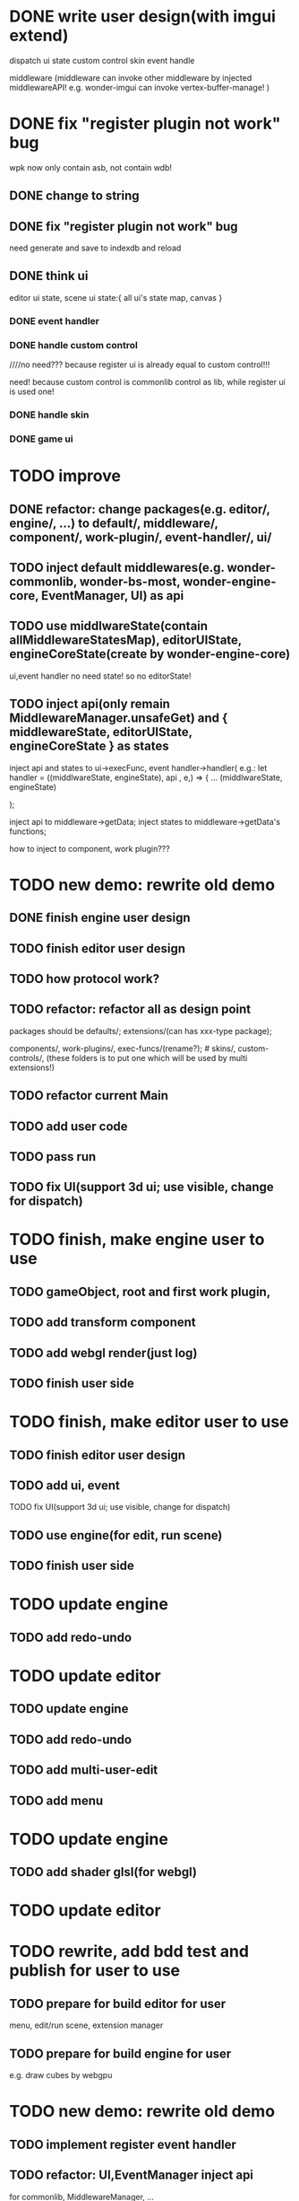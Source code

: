 * DONE write user design(with imgui extend) 

dispatch ui state
custom control
skin
event handle



middleware
(middleware can invoke other middleware by injected middlewareAPI!
e.g. wonder-imgui can invoke vertex-buffer-manage!
)





# registerEventHandler
# showAllRegistedEventHandlers

# edit

# TODO run



# registerMenuUI
# ////showAllRegistedMenuUIs


# TODO run


# registerMiddleware


# TODO run



# registerEnginePlugin
# (need refresh page!)

# TODO run



# registerEngineComponent


# TODO run


* DONE fix "register plugin not work" bug



wpk now only contain asb, not contain wdb!

** DONE change to string

** DONE fix "register plugin not work" bug

# ** TODO generate

# ** TODO load


need generate and save to indexdb and reload



# * TODO implement, pass run test

# use render webgpu cube to instead of imgui render for demo!


# * TODO add "multi edit the same scene" 








# * TODO add "redo/undo"


** DONE think ui

editor ui state, scene ui state:{
    all ui's state map,
    canvas
}


*** DONE event handler


*** DONE handle custom control

////no need??? because register ui is already equal to custom control!!!

need! because custom control is commonlib control as lib, while register ui is used one!

*** DONE handle skin


*** DONE game ui








* TODO improve

** DONE refactor: change packages(e.g. editor/, engine/, ...) to default/, middleware/, component/, work-plugin/, event-handler/, ui/



# ** TODO change wonder-commonlib, wonder-bs-most, wonder-engine-core to be middleware so that not pack it by webpack for who(e.g. EventManager, UI, transform component) use it!
** TODO inject default middlewares(e.g.  wonder-commonlib, wonder-bs-most, wonder-engine-core, EventManager, UI) as api



# ** TODO split type from wonder-engine-core to be wonder-engine-core-type package

# edit component package(e.g. wonder-component-transform)


** TODO use middlwareState(contain allMiddlewareStatesMap), editorUIState, engineCoreState(create by wonder-engine-core)

ui,event handler no need state! so no editorState!


** TODO inject api(only remain MiddlewareManager.unsafeGet) and { middlewareState, editorUIState, engineCoreState } as states

inject api and states to ui->execFunc, event handler->handler(
    e.g.: 
let handler = ((middlwareState, engineState), api , e,) => {
...
(middlwareState, engineState)

);


inject api to middleware->getData; inject states to middleware->getData's functions;


how to inject to component, work plugin???


* TODO new demo: rewrite old demo


** DONE finish engine user design





** TODO finish editor user design




** TODO how protocol work?


** TODO refactor: refactor all as design point

packages should be defaults/; extensions/(can has xxx-type package); 

components/, work-plugins/, exec-funcs/(rename?); # skins/, custom-controls/, 
(these folders is to put one which will be used by multi extensions!)


** TODO refactor current Main


** TODO add user code


** TODO pass run


** TODO fix UI(support 3d ui; use visible, change for dispatch)




* TODO finish, make engine user to use


** TODO gameObject, root and first work plugin, 

** TODO add transform component

** TODO add webgl render(just log)

** TODO finish user side


* TODO finish, make editor user to use

** TODO finish editor user design

** TODO add ui, event

TODO fix UI(support 3d ui; use visible, change for dispatch)

** TODO use engine(for edit, run scene)

** TODO finish user side


* TODO update engine

** TODO add redo-undo

* TODO update editor

** TODO update engine

** TODO add redo-undo

** TODO add multi-user-edit

** TODO add menu



* TODO update engine

** TODO add shader glsl(for webgl)


* TODO update editor



* TODO rewrite, add bdd test and publish for user to use

** TODO prepare for build editor for user

menu, edit/run scene, extension manager




** TODO prepare for build engine for user

e.g. draw cubes by webgpu



* TODO new demo: rewrite old demo

** TODO implement register event handler

# *** TODO use drawCopyTextarea

** TODO refactor: UI,EventManager inject api

for commonlib, MiddlewareManager, ...


** TODO refactor: refactor all as design point

# rename default/ to src/, src/extensions/(e.g. UI, EventManager, ExtensionManager), src/core(editor-core/, engine-core/); add extensions/ folder instead of other folders;
# rename default/ to src/, src/core(editor-core/, engine-core/); add extensions/(e.g. UI, EventManager, ExtensionManager) folder instead of other folders;
rename default/ to src/(editor core file); add extensions/(e.g. UI, EventManager, ExtensionManager), extension-types/ folder instead of other folders;



** TODO refactor: change stateValue to string


** TODO implement register middleware


** TODO implement register ui


** TODO improve imgui

based on design

*** TODO handle custom control

////no need??? because register ui is already equal to custom control!!!

need! because custom control is commonlib control as lib, while register ui is used one!

*** TODO handle skin


*** TODO only editor ui



** TODO generate and load wpk(only has asb) instead of save!

# wpk = asb + wdb, but now only has asb


** TODO add multi user edit



** TODO move multi user edit to be out repo!

support generate asb, can combine it to the exist wpk(combine asb)



** TODO design how multi user edit to support extend by user(e.g. in user middleware)!
 

** TODO add redo,undo



** TODO register work plugin


** TODO register component



** TODO add one edit scene

has one default camera

can add one gameObject + outline once

add editSceneUI

** TODO add one run scene

use default camera

add runSceneUI


** TODO wpk should contain wdb


** TODO publish



# * TODO add custom middleware for change str to fields(for extend data, like stateValue, skin, script attribute)

# write by typescript


# ** TODO generate asb, can combine it to the exist wpk(combine asb)



* TODO support upgrade user's wpk to use latest extends and default(middleware, core)!




* TODO improve

** TODO be interface(e.g. eventManager, UI, ...)





* TODO rewrite, add bdd test and publish for user to use

# UI still use dom to implement
** TODO UI use webgl render imgui to implement


*** TODO implement drawBox


# *** TODO implement drawImage


*** TODO implement drawText

default load .fnt, .bitmap resources, not open its control to user




*** TODO implement drawCopyTextArea


*** TODO implement drawButton by custom control


*** TODO use skin


*** TODO support whole skin(e.g. can set background by set whole canvas->clearColor)



** TODO finish menu

provide menu extend ui(encapuslate register ui)



** TODO implement transform, geometry, pbrMaterial, cameraView, perspectiveCameraProjection components

component should implement dispose, redo/undo, clone


** TODO add basic webgpu render work plugin
shader is fixed


** TODO implement "add cube gameObject" button, "clone gameObject" button for edit and run scene


** TODO implement "generate, load wpk", "redo/undo", "publish"



** TODO add user case


*** TODO add user extend wpk: to change str to fields(for extend data, like stateValue, skin, script attribute)

write by typescript


# **** TODO generate asb, can combine it to the exist wpk(combine asb)


** TODO implement "upgrade user wpk"


** TODO publish v2.0.0-alpha.7


** TODO prepare doc for user


** TODO open for user to use and extend!!!











* TODO change UI to use webgpu render






* TODO implement multi user edit as a outer repo(wpk), and load it
